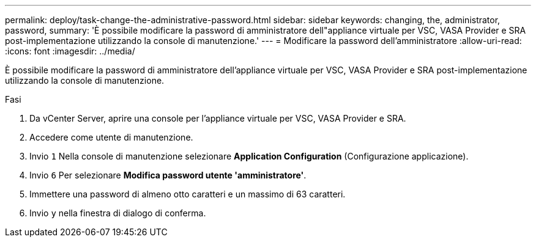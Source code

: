 ---
permalink: deploy/task-change-the-administrative-password.html 
sidebar: sidebar 
keywords: changing, the, administrator, password, 
summary: 'È possibile modificare la password di amministratore dell"appliance virtuale per VSC, VASA Provider e SRA post-implementazione utilizzando la console di manutenzione.' 
---
= Modificare la password dell'amministratore
:allow-uri-read: 
:icons: font
:imagesdir: ../media/


[role="lead"]
È possibile modificare la password di amministratore dell'appliance virtuale per VSC, VASA Provider e SRA post-implementazione utilizzando la console di manutenzione.

.Fasi
. Da vCenter Server, aprire una console per l'appliance virtuale per VSC, VASA Provider e SRA.
. Accedere come utente di manutenzione.
. Invio `1` Nella console di manutenzione selezionare *Application Configuration* (Configurazione applicazione).
. Invio `6` Per selezionare *Modifica password utente 'amministratore'*.
. Immettere una password di almeno otto caratteri e un massimo di 63 caratteri.
. Invio `y` nella finestra di dialogo di conferma.

